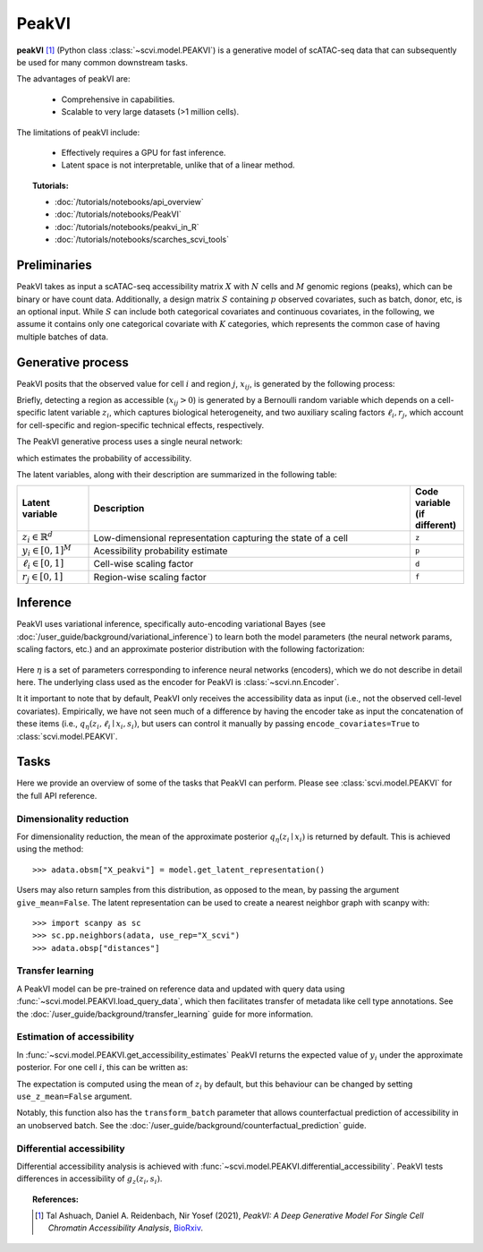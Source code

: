 ======
PeakVI
======

**peakVI** [#ref1]_ (Python class :class:`~scvi.model.PEAKVI`) is a generative model of scATAC-seq data that can subsequently
be used for many common downstream tasks.

The advantages of peakVI are:

    + Comprehensive in capabilities.

    + Scalable to very large datasets (>1 million cells).

The limitations of peakVI include:

    + Effectively requires a GPU for fast inference.

    + Latent space is not interpretable, unlike that of a linear method.

.. topic:: Tutorials:

 - :doc:`/tutorials/notebooks/api_overview`
 - :doc:`/tutorials/notebooks/PeakVI`
 - :doc:`/tutorials/notebooks/peakvi_in_R`
 - :doc:`/tutorials/notebooks/scarches_scvi_tools`


Preliminaries
=============
PeakVI takes as input a scATAC-seq accessibility matrix :math:`X` with :math:`N` cells and :math:`M` genomic regions (peaks), 
which can be binary or have count data.
Additionally, a design matrix :math:`S` containing :math:`p` observed covariates, such as batch, donor, etc, is an optional input.
While :math:`S` can include both categorical covariates and continuous covariates, in the following, we assume it contains only one
categorical covariate with :math:`K` categories, which represents the common case of having multiple batches of data.



Generative process
==================

PeakVI posits that the observed value for cell :math:`i` and region :math:`j`, :math:`x_{ij}`, 
is generated by the following process:

.. math::
   :nowrap:

   \begin{align}
    z_i &\sim {\mathrm{Normal}}\left( {0,I} \right) \\
    y_{ij} &= g_z^j\left(z_i, s_i\right) \\
    \ell_i &= f_\ell\left(x_i\right)\\
    \left(x_{ij} > 0\right) &\sim \mathrm{Bernoulli}\left(y_{ij} \cdot \ell_i \cdot r_j \right)
   \end{align}

Briefly, detecting a region as accessible (:math:`x_{ij} > 0`) is generated by a Bernoulli random variable which 
depends on a cell-specific latent variable :math:`z_i`, which captures biological heterogeneity, and two auxiliary 
scaling factors :math:`\ell_i, r_j`, which account for cell-specific and region-specific technical effects, respectively.

The PeakVI generative process uses a single neural network:

.. math::
	:nowrap:

	\begin{align}
		g_z(z_i, s_i) &: \mathbb{R}^{d} \times \{0, 1\}^K \to \left[0,1\right]^M
	\end{align}

which estimates the probability of accessibility.

The latent variables, along with their description are summarized in the following table:

.. list-table::
   :widths: 20 90 15
   :header-rows: 1

   * - Latent variable
     - Description
     - Code variable (if different)
   * - :math:`z_i \in \mathbb{R}^d`
     - Low-dimensional representation capturing the state of a cell
     - ``z``
   * - :math:`y_i \in \left[0,1\right]^{M}`
     - Acessibility probability estimate
     - ``p``
   * - :math:`\ell_i \in \left[0,1\right]`
     - Cell-wise scaling factor
     - ``d``
   * - :math:`r_j \in \left[0,1\right]`
     - Region-wise scaling factor
     - ``f``

Inference
=========

PeakVI uses variational inference, specifically auto-encoding variational Bayes (see :doc:`/user_guide/background/variational_inference`) to learn both the model parameters (the neural network params, scaling factors, etc.) and an approximate posterior distribution with the following factorization:

 .. math::
    :nowrap:

    \begin{align}
       q_\eta(z_i, \ell_i \mid x_i) :=
       q_\eta(z_i \mid x_i)q_\eta(\ell_i \mid x_i).
    \end{align}

Here :math:`\eta` is a set of parameters corresponding to inference neural networks (encoders), which we do not describe in detail here. The underlying class used as the encoder for PeakVI is :class:`~scvi.nn.Encoder`.

It it important to note that by default, PeakVI only receives the accessibility data as input (i.e., not the observed cell-level covariates).
Empirically, we have not seen much of a difference by having the encoder take as input the concatenation of these items (i.e., :math:`q_\eta(z_i, \ell_i \mid x_i, s_i)`, but users can control it manually by passing
``encode_covariates=True`` to :class:`scvi.model.PEAKVI`.

Tasks
=====

Here we provide an overview of some of the tasks that PeakVI can perform. Please see :class:`scvi.model.PEAKVI` for the full API reference.

Dimensionality reduction
------------------------
For dimensionality reduction, the mean of the approximate posterior :math:`q_\eta(z_i \mid x_i)` is returned by default.
This is achieved using the method::

    >>> adata.obsm["X_peakvi"] = model.get_latent_representation()

Users may also return samples from this distribution, as opposed to the mean, by passing the argument ``give_mean=False``.
The latent representation can be used to create a nearest neighbor graph with scanpy with::

    >>> import scanpy as sc
    >>> sc.pp.neighbors(adata, use_rep="X_scvi")
    >>> adata.obsp["distances"]


Transfer learning
-----------------

A PeakVI model can be pre-trained on reference data and updated with query data using :func:`~scvi.model.PEAKVI.load_query_data`, which then facilitates transfer of metadata like cell type annotations. See the :doc:`/user_guide/background/transfer_learning` guide for more information.


Estimation of accessibility
---------------------------

In :func:`~scvi.model.PEAKVI.get_accessibility_estimates` PeakVI returns the expected value of :math:`y_i` under the approximate posterior. For one cell :math:`i`, this can be written as:

.. math::
    :nowrap:

    \begin{align}
       \mathbb{E}_{q_\eta(z_i \mid x_i)}\left[g_z\left( z_i, s_i \right) \right],
    \end{align}

The expectation is computed using the mean of :math:`z_i` by default, but this behaviour can be changed by setting ``use_z_mean=False`` argument.

Notably, this function also has the ``transform_batch`` parameter that allows counterfactual prediction of accessibility in an unobserved batch. See the :doc:`/user_guide/background/counterfactual_prediction` guide.


Differential accessibility
--------------------------

Differential accessibility analysis is achieved with :func:`~scvi.model.PEAKVI.differential_accessibility`. PeakVI tests differences in accessibility of :math:`g_z\left( z_i, s_i \right)`.



.. topic:: References:

   .. [#ref1] Tal Ashuach, Daniel A. Reidenbach, Nir Yosef (2021),
        *PeakVI: A Deep Generative Model For Single Cell Chromatin Accessibility Analysis*,
        `BioRxiv <https://www.biorxiv.org/content/10.1101/2021.04.29.442020v1>`__.